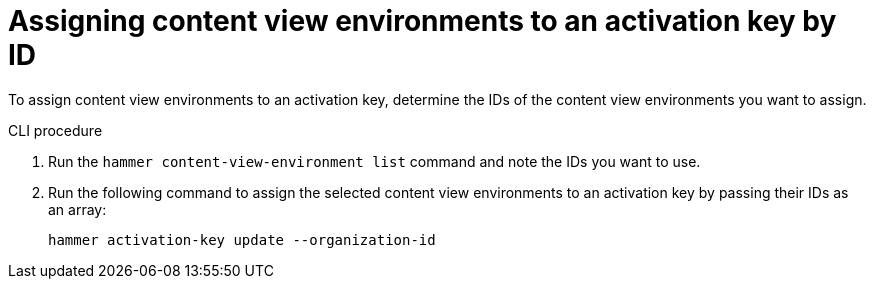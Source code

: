 [id="Assigning_content_view_environments_to_an_activation_key_by_ID{context}"]
= Assigning content view environments to an activation key by ID

To assign content view environments to an activation key, determine the IDs of the content view environments you want to assign.

.CLI procedure

. Run the `hammer content-view-environment list` command and note the IDs you want to use.
. Run the following command to assign the selected content view environments to an activation key by passing their IDs as an array:
+
[options="nowrap" subs="+quotes"]
----
hammer activation-key update --organization-id
----
